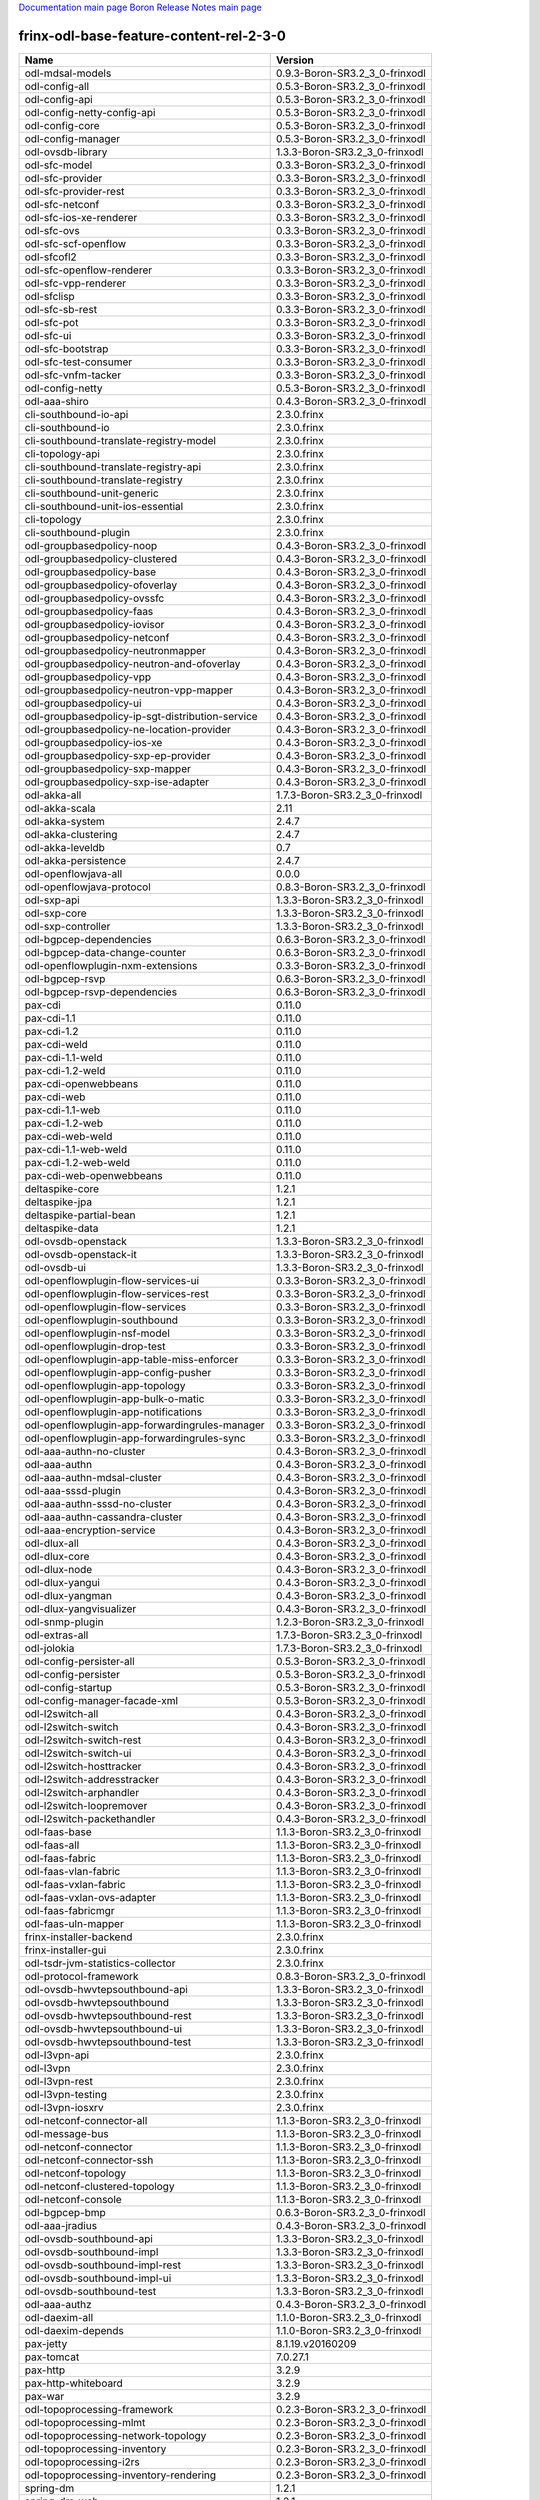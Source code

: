 
`Documentation main page <https://frinxio.github.io/Frinx-docs/>`_
`Boron Release Notes main page <https://frinxio.github.io/Frinx-docs/FRINX_ODL_Distribution/Boron/release_notes.html>`_

frinx-odl-base-feature-content-rel-2-3-0
========================================

.. list-table::
   :header-rows: 1

   * - Name
     - Version
   * - odl-mdsal-models
     - 0.9.3-Boron-SR3.2_3_0-frinxodl
   * - odl-config-all
     - 0.5.3-Boron-SR3.2_3_0-frinxodl
   * - odl-config-api
     - 0.5.3-Boron-SR3.2_3_0-frinxodl
   * - odl-config-netty-config-api
     - 0.5.3-Boron-SR3.2_3_0-frinxodl
   * - odl-config-core
     - 0.5.3-Boron-SR3.2_3_0-frinxodl
   * - odl-config-manager
     - 0.5.3-Boron-SR3.2_3_0-frinxodl
   * - odl-ovsdb-library
     - 1.3.3-Boron-SR3.2_3_0-frinxodl
   * - odl-sfc-model
     - 0.3.3-Boron-SR3.2_3_0-frinxodl
   * - odl-sfc-provider
     - 0.3.3-Boron-SR3.2_3_0-frinxodl
   * - odl-sfc-provider-rest
     - 0.3.3-Boron-SR3.2_3_0-frinxodl
   * - odl-sfc-netconf
     - 0.3.3-Boron-SR3.2_3_0-frinxodl
   * - odl-sfc-ios-xe-renderer
     - 0.3.3-Boron-SR3.2_3_0-frinxodl
   * - odl-sfc-ovs
     - 0.3.3-Boron-SR3.2_3_0-frinxodl
   * - odl-sfc-scf-openflow
     - 0.3.3-Boron-SR3.2_3_0-frinxodl
   * - odl-sfcofl2
     - 0.3.3-Boron-SR3.2_3_0-frinxodl
   * - odl-sfc-openflow-renderer
     - 0.3.3-Boron-SR3.2_3_0-frinxodl
   * - odl-sfc-vpp-renderer
     - 0.3.3-Boron-SR3.2_3_0-frinxodl
   * - odl-sfclisp
     - 0.3.3-Boron-SR3.2_3_0-frinxodl
   * - odl-sfc-sb-rest
     - 0.3.3-Boron-SR3.2_3_0-frinxodl
   * - odl-sfc-pot
     - 0.3.3-Boron-SR3.2_3_0-frinxodl
   * - odl-sfc-ui
     - 0.3.3-Boron-SR3.2_3_0-frinxodl
   * - odl-sfc-bootstrap
     - 0.3.3-Boron-SR3.2_3_0-frinxodl
   * - odl-sfc-test-consumer
     - 0.3.3-Boron-SR3.2_3_0-frinxodl
   * - odl-sfc-vnfm-tacker
     - 0.3.3-Boron-SR3.2_3_0-frinxodl
   * - odl-config-netty
     - 0.5.3-Boron-SR3.2_3_0-frinxodl
   * - odl-aaa-shiro
     - 0.4.3-Boron-SR3.2_3_0-frinxodl
   * - cli-southbound-io-api
     - 2.3.0.frinx
   * - cli-southbound-io
     - 2.3.0.frinx
   * - cli-southbound-translate-registry-model
     - 2.3.0.frinx
   * - cli-topology-api
     - 2.3.0.frinx
   * - cli-southbound-translate-registry-api
     - 2.3.0.frinx
   * - cli-southbound-translate-registry
     - 2.3.0.frinx
   * - cli-southbound-unit-generic
     - 2.3.0.frinx
   * - cli-southbound-unit-ios-essential
     - 2.3.0.frinx
   * - cli-topology
     - 2.3.0.frinx
   * - cli-southbound-plugin
     - 2.3.0.frinx
   * - odl-groupbasedpolicy-noop
     - 0.4.3-Boron-SR3.2_3_0-frinxodl
   * - odl-groupbasedpolicy-clustered
     - 0.4.3-Boron-SR3.2_3_0-frinxodl
   * - odl-groupbasedpolicy-base
     - 0.4.3-Boron-SR3.2_3_0-frinxodl
   * - odl-groupbasedpolicy-ofoverlay
     - 0.4.3-Boron-SR3.2_3_0-frinxodl
   * - odl-groupbasedpolicy-ovssfc
     - 0.4.3-Boron-SR3.2_3_0-frinxodl
   * - odl-groupbasedpolicy-faas
     - 0.4.3-Boron-SR3.2_3_0-frinxodl
   * - odl-groupbasedpolicy-iovisor
     - 0.4.3-Boron-SR3.2_3_0-frinxodl
   * - odl-groupbasedpolicy-netconf
     - 0.4.3-Boron-SR3.2_3_0-frinxodl
   * - odl-groupbasedpolicy-neutronmapper
     - 0.4.3-Boron-SR3.2_3_0-frinxodl
   * - odl-groupbasedpolicy-neutron-and-ofoverlay
     - 0.4.3-Boron-SR3.2_3_0-frinxodl
   * - odl-groupbasedpolicy-vpp
     - 0.4.3-Boron-SR3.2_3_0-frinxodl
   * - odl-groupbasedpolicy-neutron-vpp-mapper
     - 0.4.3-Boron-SR3.2_3_0-frinxodl
   * - odl-groupbasedpolicy-ui
     - 0.4.3-Boron-SR3.2_3_0-frinxodl
   * - odl-groupbasedpolicy-ip-sgt-distribution-service
     - 0.4.3-Boron-SR3.2_3_0-frinxodl
   * - odl-groupbasedpolicy-ne-location-provider
     - 0.4.3-Boron-SR3.2_3_0-frinxodl
   * - odl-groupbasedpolicy-ios-xe
     - 0.4.3-Boron-SR3.2_3_0-frinxodl
   * - odl-groupbasedpolicy-sxp-ep-provider
     - 0.4.3-Boron-SR3.2_3_0-frinxodl
   * - odl-groupbasedpolicy-sxp-mapper
     - 0.4.3-Boron-SR3.2_3_0-frinxodl
   * - odl-groupbasedpolicy-sxp-ise-adapter
     - 0.4.3-Boron-SR3.2_3_0-frinxodl
   * - odl-akka-all
     - 1.7.3-Boron-SR3.2_3_0-frinxodl
   * - odl-akka-scala
     - 2.11
   * - odl-akka-system
     - 2.4.7
   * - odl-akka-clustering
     - 2.4.7
   * - odl-akka-leveldb
     - 0.7
   * - odl-akka-persistence
     - 2.4.7
   * - odl-openflowjava-all
     - 0.0.0
   * - odl-openflowjava-protocol
     - 0.8.3-Boron-SR3.2_3_0-frinxodl
   * - odl-sxp-api
     - 1.3.3-Boron-SR3.2_3_0-frinxodl
   * - odl-sxp-core
     - 1.3.3-Boron-SR3.2_3_0-frinxodl
   * - odl-sxp-controller
     - 1.3.3-Boron-SR3.2_3_0-frinxodl
   * - odl-bgpcep-dependencies
     - 0.6.3-Boron-SR3.2_3_0-frinxodl
   * - odl-bgpcep-data-change-counter
     - 0.6.3-Boron-SR3.2_3_0-frinxodl
   * - odl-openflowplugin-nxm-extensions
     - 0.3.3-Boron-SR3.2_3_0-frinxodl
   * - odl-bgpcep-rsvp
     - 0.6.3-Boron-SR3.2_3_0-frinxodl
   * - odl-bgpcep-rsvp-dependencies
     - 0.6.3-Boron-SR3.2_3_0-frinxodl
   * - pax-cdi
     - 0.11.0
   * - pax-cdi-1.1
     - 0.11.0
   * - pax-cdi-1.2
     - 0.11.0
   * - pax-cdi-weld
     - 0.11.0
   * - pax-cdi-1.1-weld
     - 0.11.0
   * - pax-cdi-1.2-weld
     - 0.11.0
   * - pax-cdi-openwebbeans
     - 0.11.0
   * - pax-cdi-web
     - 0.11.0
   * - pax-cdi-1.1-web
     - 0.11.0
   * - pax-cdi-1.2-web
     - 0.11.0
   * - pax-cdi-web-weld
     - 0.11.0
   * - pax-cdi-1.1-web-weld
     - 0.11.0
   * - pax-cdi-1.2-web-weld
     - 0.11.0
   * - pax-cdi-web-openwebbeans
     - 0.11.0
   * - deltaspike-core
     - 1.2.1
   * - deltaspike-jpa
     - 1.2.1
   * - deltaspike-partial-bean
     - 1.2.1
   * - deltaspike-data
     - 1.2.1
   * - odl-ovsdb-openstack
     - 1.3.3-Boron-SR3.2_3_0-frinxodl
   * - odl-ovsdb-openstack-it
     - 1.3.3-Boron-SR3.2_3_0-frinxodl
   * - odl-ovsdb-ui
     - 1.3.3-Boron-SR3.2_3_0-frinxodl
   * - odl-openflowplugin-flow-services-ui
     - 0.3.3-Boron-SR3.2_3_0-frinxodl
   * - odl-openflowplugin-flow-services-rest
     - 0.3.3-Boron-SR3.2_3_0-frinxodl
   * - odl-openflowplugin-flow-services
     - 0.3.3-Boron-SR3.2_3_0-frinxodl
   * - odl-openflowplugin-southbound
     - 0.3.3-Boron-SR3.2_3_0-frinxodl
   * - odl-openflowplugin-nsf-model
     - 0.3.3-Boron-SR3.2_3_0-frinxodl
   * - odl-openflowplugin-drop-test
     - 0.3.3-Boron-SR3.2_3_0-frinxodl
   * - odl-openflowplugin-app-table-miss-enforcer
     - 0.3.3-Boron-SR3.2_3_0-frinxodl
   * - odl-openflowplugin-app-config-pusher
     - 0.3.3-Boron-SR3.2_3_0-frinxodl
   * - odl-openflowplugin-app-topology
     - 0.3.3-Boron-SR3.2_3_0-frinxodl
   * - odl-openflowplugin-app-bulk-o-matic
     - 0.3.3-Boron-SR3.2_3_0-frinxodl
   * - odl-openflowplugin-app-notifications
     - 0.3.3-Boron-SR3.2_3_0-frinxodl
   * - odl-openflowplugin-app-forwardingrules-manager
     - 0.3.3-Boron-SR3.2_3_0-frinxodl
   * - odl-openflowplugin-app-forwardingrules-sync
     - 0.3.3-Boron-SR3.2_3_0-frinxodl
   * - odl-aaa-authn-no-cluster
     - 0.4.3-Boron-SR3.2_3_0-frinxodl
   * - odl-aaa-authn
     - 0.4.3-Boron-SR3.2_3_0-frinxodl
   * - odl-aaa-authn-mdsal-cluster
     - 0.4.3-Boron-SR3.2_3_0-frinxodl
   * - odl-aaa-sssd-plugin
     - 0.4.3-Boron-SR3.2_3_0-frinxodl
   * - odl-aaa-authn-sssd-no-cluster
     - 0.4.3-Boron-SR3.2_3_0-frinxodl
   * - odl-aaa-authn-cassandra-cluster
     - 0.4.3-Boron-SR3.2_3_0-frinxodl
   * - odl-aaa-encryption-service
     - 0.4.3-Boron-SR3.2_3_0-frinxodl
   * - odl-dlux-all
     - 0.4.3-Boron-SR3.2_3_0-frinxodl
   * - odl-dlux-core
     - 0.4.3-Boron-SR3.2_3_0-frinxodl
   * - odl-dlux-node
     - 0.4.3-Boron-SR3.2_3_0-frinxodl
   * - odl-dlux-yangui
     - 0.4.3-Boron-SR3.2_3_0-frinxodl
   * - odl-dlux-yangman
     - 0.4.3-Boron-SR3.2_3_0-frinxodl
   * - odl-dlux-yangvisualizer
     - 0.4.3-Boron-SR3.2_3_0-frinxodl
   * - odl-snmp-plugin
     - 1.2.3-Boron-SR3.2_3_0-frinxodl
   * - odl-extras-all
     - 1.7.3-Boron-SR3.2_3_0-frinxodl
   * - odl-jolokia
     - 1.7.3-Boron-SR3.2_3_0-frinxodl
   * - odl-config-persister-all
     - 0.5.3-Boron-SR3.2_3_0-frinxodl
   * - odl-config-persister
     - 0.5.3-Boron-SR3.2_3_0-frinxodl
   * - odl-config-startup
     - 0.5.3-Boron-SR3.2_3_0-frinxodl
   * - odl-config-manager-facade-xml
     - 0.5.3-Boron-SR3.2_3_0-frinxodl
   * - odl-l2switch-all
     - 0.4.3-Boron-SR3.2_3_0-frinxodl
   * - odl-l2switch-switch
     - 0.4.3-Boron-SR3.2_3_0-frinxodl
   * - odl-l2switch-switch-rest
     - 0.4.3-Boron-SR3.2_3_0-frinxodl
   * - odl-l2switch-switch-ui
     - 0.4.3-Boron-SR3.2_3_0-frinxodl
   * - odl-l2switch-hosttracker
     - 0.4.3-Boron-SR3.2_3_0-frinxodl
   * - odl-l2switch-addresstracker
     - 0.4.3-Boron-SR3.2_3_0-frinxodl
   * - odl-l2switch-arphandler
     - 0.4.3-Boron-SR3.2_3_0-frinxodl
   * - odl-l2switch-loopremover
     - 0.4.3-Boron-SR3.2_3_0-frinxodl
   * - odl-l2switch-packethandler
     - 0.4.3-Boron-SR3.2_3_0-frinxodl
   * - odl-faas-base
     - 1.1.3-Boron-SR3.2_3_0-frinxodl
   * - odl-faas-all
     - 1.1.3-Boron-SR3.2_3_0-frinxodl
   * - odl-faas-fabric
     - 1.1.3-Boron-SR3.2_3_0-frinxodl
   * - odl-faas-vlan-fabric
     - 1.1.3-Boron-SR3.2_3_0-frinxodl
   * - odl-faas-vxlan-fabric
     - 1.1.3-Boron-SR3.2_3_0-frinxodl
   * - odl-faas-vxlan-ovs-adapter
     - 1.1.3-Boron-SR3.2_3_0-frinxodl
   * - odl-faas-fabricmgr
     - 1.1.3-Boron-SR3.2_3_0-frinxodl
   * - odl-faas-uln-mapper
     - 1.1.3-Boron-SR3.2_3_0-frinxodl
   * - frinx-installer-backend
     - 2.3.0.frinx
   * - frinx-installer-gui
     - 2.3.0.frinx
   * - odl-tsdr-jvm-statistics-collector
     - 2.3.0.frinx
   * - odl-protocol-framework
     - 0.8.3-Boron-SR3.2_3_0-frinxodl
   * - odl-ovsdb-hwvtepsouthbound-api
     - 1.3.3-Boron-SR3.2_3_0-frinxodl
   * - odl-ovsdb-hwvtepsouthbound
     - 1.3.3-Boron-SR3.2_3_0-frinxodl
   * - odl-ovsdb-hwvtepsouthbound-rest
     - 1.3.3-Boron-SR3.2_3_0-frinxodl
   * - odl-ovsdb-hwvtepsouthbound-ui
     - 1.3.3-Boron-SR3.2_3_0-frinxodl
   * - odl-ovsdb-hwvtepsouthbound-test
     - 1.3.3-Boron-SR3.2_3_0-frinxodl
   * - odl-l3vpn-api
     - 2.3.0.frinx
   * - odl-l3vpn
     - 2.3.0.frinx
   * - odl-l3vpn-rest
     - 2.3.0.frinx
   * - odl-l3vpn-testing
     - 2.3.0.frinx
   * - odl-l3vpn-iosxrv
     - 2.3.0.frinx
   * - odl-netconf-connector-all
     - 1.1.3-Boron-SR3.2_3_0-frinxodl
   * - odl-message-bus
     - 1.1.3-Boron-SR3.2_3_0-frinxodl
   * - odl-netconf-connector
     - 1.1.3-Boron-SR3.2_3_0-frinxodl
   * - odl-netconf-connector-ssh
     - 1.1.3-Boron-SR3.2_3_0-frinxodl
   * - odl-netconf-topology
     - 1.1.3-Boron-SR3.2_3_0-frinxodl
   * - odl-netconf-clustered-topology
     - 1.1.3-Boron-SR3.2_3_0-frinxodl
   * - odl-netconf-console
     - 1.1.3-Boron-SR3.2_3_0-frinxodl
   * - odl-bgpcep-bmp
     - 0.6.3-Boron-SR3.2_3_0-frinxodl
   * - odl-aaa-jradius
     - 0.4.3-Boron-SR3.2_3_0-frinxodl
   * - odl-ovsdb-southbound-api
     - 1.3.3-Boron-SR3.2_3_0-frinxodl
   * - odl-ovsdb-southbound-impl
     - 1.3.3-Boron-SR3.2_3_0-frinxodl
   * - odl-ovsdb-southbound-impl-rest
     - 1.3.3-Boron-SR3.2_3_0-frinxodl
   * - odl-ovsdb-southbound-impl-ui
     - 1.3.3-Boron-SR3.2_3_0-frinxodl
   * - odl-ovsdb-southbound-test
     - 1.3.3-Boron-SR3.2_3_0-frinxodl
   * - odl-aaa-authz
     - 0.4.3-Boron-SR3.2_3_0-frinxodl
   * - odl-daexim-all
     - 1.1.0-Boron-SR3.2_3_0-frinxodl
   * - odl-daexim-depends
     - 1.1.0-Boron-SR3.2_3_0-frinxodl
   * - pax-jetty
     - 8.1.19.v20160209
   * - pax-tomcat
     - 7.0.27.1
   * - pax-http
     - 3.2.9
   * - pax-http-whiteboard
     - 3.2.9
   * - pax-war
     - 3.2.9
   * - odl-topoprocessing-framework
     - 0.2.3-Boron-SR3.2_3_0-frinxodl
   * - odl-topoprocessing-mlmt
     - 0.2.3-Boron-SR3.2_3_0-frinxodl
   * - odl-topoprocessing-network-topology
     - 0.2.3-Boron-SR3.2_3_0-frinxodl
   * - odl-topoprocessing-inventory
     - 0.2.3-Boron-SR3.2_3_0-frinxodl
   * - odl-topoprocessing-i2rs
     - 0.2.3-Boron-SR3.2_3_0-frinxodl
   * - odl-topoprocessing-inventory-rendering
     - 0.2.3-Boron-SR3.2_3_0-frinxodl
   * - spring-dm
     - 1.2.1
   * - spring-dm-web
     - 1.2.1
   * - spring
     - 3.1.4.RELEASE
   * - spring-aspects
     - 3.1.4.RELEASE
   * - spring-instrument
     - 3.1.4.RELEASE
   * - spring-jdbc
     - 3.1.4.RELEASE
   * - spring-jms
     - 3.1.4.RELEASE
   * - spring-struts
     - 3.1.4.RELEASE
   * - spring-test
     - 3.1.4.RELEASE
   * - spring-orm
     - 3.1.4.RELEASE
   * - spring-oxm
     - 3.1.4.RELEASE
   * - spring-tx
     - 3.1.4.RELEASE
   * - spring-web
     - 3.1.4.RELEASE
   * - spring-web-portlet
     - 3.1.4.RELEASE
   * - spring
     - 3.2.14.RELEASE_1
   * - spring-aspects
     - 3.2.14.RELEASE_1
   * - spring-instrument
     - 3.2.14.RELEASE_1
   * - spring-jdbc
     - 3.2.14.RELEASE_1
   * - spring-jms
     - 3.2.14.RELEASE_1
   * - spring-struts
     - 3.2.14.RELEASE_1
   * - spring-test
     - 3.2.14.RELEASE_1
   * - spring-orm
     - 3.2.14.RELEASE_1
   * - spring-oxm
     - 3.2.14.RELEASE_1
   * - spring-tx
     - 3.2.14.RELEASE_1
   * - spring-web
     - 3.2.14.RELEASE_1
   * - spring-web-portlet
     - 3.2.14.RELEASE_1
   * - spring
     - 4.0.7.RELEASE_1
   * - spring-aspects
     - 4.0.7.RELEASE_1
   * - spring-instrument
     - 4.0.7.RELEASE_1
   * - spring-jdbc
     - 4.0.7.RELEASE_1
   * - spring-jms
     - 4.0.7.RELEASE_1
   * - spring-test
     - 4.0.7.RELEASE_1
   * - spring-orm
     - 4.0.7.RELEASE_1
   * - spring-oxm
     - 4.0.7.RELEASE_1
   * - spring-tx
     - 4.0.7.RELEASE_1
   * - spring-web
     - 4.0.7.RELEASE_1
   * - spring-web-portlet
     - 4.0.7.RELEASE_1
   * - spring-websocket
     - 4.0.7.RELEASE_1
   * - spring
     - 4.1.7.RELEASE_1
   * - spring-aspects
     - 4.1.7.RELEASE_1
   * - spring-instrument
     - 4.1.7.RELEASE_1
   * - spring-jdbc
     - 4.1.7.RELEASE_1
   * - spring-jms
     - 4.1.7.RELEASE_1
   * - spring-test
     - 4.1.7.RELEASE_1
   * - spring-orm
     - 4.1.7.RELEASE_1
   * - spring-oxm
     - 4.1.7.RELEASE_1
   * - spring-tx
     - 4.1.7.RELEASE_1
   * - spring-web
     - 4.1.7.RELEASE_1
   * - spring-web-portlet
     - 4.1.7.RELEASE_1
   * - spring-websocket
     - 4.1.7.RELEASE_1
   * - spring
     - 4.2.4.RELEASE_1
   * - spring-aspects
     - 4.2.4.RELEASE_1
   * - spring-instrument
     - 4.2.4.RELEASE_1
   * - spring-jdbc
     - 4.2.4.RELEASE_1
   * - spring-jms
     - 4.2.4.RELEASE_1
   * - spring-test
     - 4.2.4.RELEASE_1
   * - spring-orm
     - 4.2.4.RELEASE_1
   * - spring-oxm
     - 4.2.4.RELEASE_1
   * - spring-tx
     - 4.2.4.RELEASE_1
   * - spring-web
     - 4.2.4.RELEASE_1
   * - spring-web-portlet
     - 4.2.4.RELEASE_1
   * - spring-websocket
     - 4.2.4.RELEASE_1
   * - spring-security
     - 3.1.4.RELEASE
   * - gemini-blueprint
     - 1.0.0.RELEASE
   * - odl-yangtools-yang-data
     - 1.0.3-Boron-SR3.2_3_0-frinxodl
   * - odl-yangtools-common
     - 1.0.3-Boron-SR3.2_3_0-frinxodl
   * - odl-yangtools-yang-parser
     - 1.0.3-Boron-SR3.2_3_0-frinxodl
   * - odl-aaa-cert
     - 0.4.3-Boron-SR3.2_3_0-frinxodl
   * - transaction
     - 1.0.0
   * - transaction
     - 1.0.1
   * - transaction
     - 1.1.1
   * - connector
     - 2.2.2
   * - connector
     - 3.1.1
   * - jpa
     - 2.0.0
   * - jpa
     - 2.1.0
   * - openjpa
     - 2.2.2
   * - openjpa
     - 2.3.0
   * - hibernate
     - 3.3.2.GA
   * - hibernate
     - 4.2.15.Final
   * - hibernate-envers
     - 4.2.15.Final
   * - hibernate
     - 4.3.6.Final
   * - hibernate-envers
     - 4.3.6.Final
   * - hibernate-validator
     - 5.0.3.Final
   * - jndi
     - 3.0.7.2-frinxkaraf
   * - jdbc
     - 3.0.7.2-frinxkaraf
   * - jms
     - 3.0.7.2-frinxkaraf
   * - openwebbeans
     - 0.11.0
   * - weld
     - 0.11.0
   * - application-without-isolation
     - 1.0.0
   * - odl-aaa-api
     - 0.4.3-Boron-SR3.2_3_0-frinxodl
   * - odl-bgpcep-bgp-all
     - 0.6.3-Boron-SR3.2_3_0-frinxodl
   * - odl-bgpcep-bgp
     - 0.6.3-Boron-SR3.2_3_0-frinxodl
   * - odl-bgpcep-bgp-openconfig
     - 0.6.3-Boron-SR3.2_3_0-frinxodl
   * - odl-bgpcep-bgp-dependencies
     - 0.6.3-Boron-SR3.2_3_0-frinxodl
   * - odl-bgpcep-bgp-inet
     - 0.6.3-Boron-SR3.2_3_0-frinxodl
   * - odl-bgpcep-bgp-parser
     - 0.6.3-Boron-SR3.2_3_0-frinxodl
   * - odl-bgpcep-bgp-rib-api
     - 0.6.3-Boron-SR3.2_3_0-frinxodl
   * - odl-bgpcep-bgp-linkstate
     - 0.6.3-Boron-SR3.2_3_0-frinxodl
   * - odl-bgpcep-bgp-flowspec
     - 0.6.3-Boron-SR3.2_3_0-frinxodl
   * - odl-bgpcep-bgp-labeled-unicast
     - 0.6.3-Boron-SR3.2_3_0-frinxodl
   * - odl-bgpcep-bgp-l3vpn
     - 0.6.3-Boron-SR3.2_3_0-frinxodl
   * - odl-bgpcep-bgp-evpn
     - 0.6.3-Boron-SR3.2_3_0-frinxodl
   * - odl-bgpcep-bgp-path-selection-mode
     - 0.6.3-Boron-SR3.2_3_0-frinxodl
   * - odl-bgpcep-bgp-rib-impl
     - 0.6.3-Boron-SR3.2_3_0-frinxodl
   * - odl-bgpcep-bgp-topology
     - 0.6.3-Boron-SR3.2_3_0-frinxodl
   * - odl-bgpcep-bgp-benchmark
     - 0.6.3-Boron-SR3.2_3_0-frinxodl
   * - odl-bgpcep-bgp-cli
     - 0.6.3-Boron-SR3.2_3_0-frinxodl
   * - odl-bgpcep-pcep-all
     - 0.6.3-Boron-SR3.2_3_0-frinxodl
   * - odl-bgpcep-pcep
     - 0.6.3-Boron-SR3.2_3_0-frinxodl
   * - odl-bgpcep-pcep-dependencies
     - 0.6.3-Boron-SR3.2_3_0-frinxodl
   * - odl-bgpcep-pcep-api
     - 0.6.3-Boron-SR3.2_3_0-frinxodl
   * - odl-bgpcep-pcep-impl
     - 0.6.3-Boron-SR3.2_3_0-frinxodl
   * - odl-bgpcep-programming-api
     - 0.6.3-Boron-SR3.2_3_0-frinxodl
   * - odl-bgpcep-programming-impl
     - 0.6.3-Boron-SR3.2_3_0-frinxodl
   * - odl-bgpcep-pcep-topology
     - 0.6.3-Boron-SR3.2_3_0-frinxodl
   * - odl-bgpcep-pcep-stateful07
     - 0.6.3-Boron-SR3.2_3_0-frinxodl
   * - odl-bgpcep-pcep-topology-provider
     - 0.6.3-Boron-SR3.2_3_0-frinxodl
   * - odl-bgpcep-pcep-tunnel-provider
     - 0.6.3-Boron-SR3.2_3_0-frinxodl
   * - odl-bgpcep-pcep-segment-routing
     - 0.6.3-Boron-SR3.2_3_0-frinxodl
   * - odl-bgpcep-pcep-auto-bandwidth
     - 0.6.3-Boron-SR3.2_3_0-frinxodl
   * - odl-tsdr-hsqldb-all
     - 1.2.3-Boron-SR3.2_3_0-frinxodl
   * - odl-tsdr-openflow-statistics-collector
     - 1.2.3-Boron-SR3.2_3_0-frinxodl
   * - odl-tsdr-netflow-statistics-collector
     - 1.2.3-Boron-SR3.2_3_0-frinxodl
   * - odl-tsdr-sflow-statistics-collector
     - 1.2.3-Boron-SR3.2_3_0-frinxodl
   * - odl-tsdr-controller-metrics-collector
     - 1.2.3-Boron-SR3.2_3_0-frinxodl
   * - odl-tsdr-snmp-data-collector
     - 1.2.3-Boron-SR3.2_3_0-frinxodl
   * - odl-tsdr-syslog-collector
     - 1.2.3-Boron-SR3.2_3_0-frinxodl
   * - odl-tsdr-core
     - 1.2.3-Boron-SR3.2_3_0-frinxodl
   * - odl-hbaseclient
     - 0.94.15
   * - odl-tsdr-hbase
     - 1.2.3-Boron-SR3.2_3_0-frinxodl
   * - odl-tsdr-cassandra
     - 1.2.3-Boron-SR3.2_3_0-frinxodl
   * - odl-tsdr-hsqldb
     - 1.2.3-Boron-SR3.2_3_0-frinxodl
   * - odl-tsdr-elasticsearch
     - 1.2.3-Boron-SR3.2_3_0-frinxodl
   * - odl-mdsal-binding
     - 2.1.3-Boron-SR3.2_3_0-frinxodl
   * - odl-mdsal-dom
     - 2.1.3-Boron-SR3.2_3_0-frinxodl
   * - odl-mdsal-common
     - 2.1.3-Boron-SR3.2_3_0-frinxodl
   * - odl-mdsal-dom-api
     - 2.1.3-Boron-SR3.2_3_0-frinxodl
   * - odl-mdsal-dom-broker
     - 2.1.3-Boron-SR3.2_3_0-frinxodl
   * - odl-mdsal-binding-base
     - 2.1.3-Boron-SR3.2_3_0-frinxodl
   * - odl-mdsal-binding-runtime
     - 2.1.3-Boron-SR3.2_3_0-frinxodl
   * - odl-mdsal-binding-api
     - 2.1.3-Boron-SR3.2_3_0-frinxodl
   * - odl-mdsal-binding-dom-adapter
     - 2.1.3-Boron-SR3.2_3_0-frinxodl
   * - odl-mdsal-eos-common
     - 2.1.3-Boron-SR3.2_3_0-frinxodl
   * - odl-mdsal-eos-dom
     - 2.1.3-Boron-SR3.2_3_0-frinxodl
   * - odl-mdsal-eos-binding
     - 2.1.3-Boron-SR3.2_3_0-frinxodl
   * - odl-mdsal-singleton-common
     - 2.1.3-Boron-SR3.2_3_0-frinxodl
   * - odl-mdsal-singleton-dom
     - 2.1.3-Boron-SR3.2_3_0-frinxodl
   * - odl-mdsal-all
     - 1.4.3-Boron-SR3.2_3_0-frinxodl
   * - odl-mdsal-common
     - 1.4.3-Boron-SR3.2_3_0-frinxodl
   * - odl-mdsal-broker-local
     - 1.4.3-Boron-SR3.2_3_0-frinxodl
   * - odl-toaster
     - 1.4.3-Boron-SR3.2_3_0-frinxodl
   * - odl-mdsal-xsql
     - 1.4.3-Boron-SR3.2_3_0-frinxodl
   * - odl-mdsal-clustering-commons
     - 1.4.3-Boron-SR3.2_3_0-frinxodl
   * - odl-mdsal-distributed-datastore
     - 1.4.3-Boron-SR3.2_3_0-frinxodl
   * - odl-mdsal-remoterpc-connector
     - 1.4.3-Boron-SR3.2_3_0-frinxodl
   * - odl-mdsal-broker
     - 1.4.3-Boron-SR3.2_3_0-frinxodl
   * - odl-mdsal-clustering
     - 1.4.3-Boron-SR3.2_3_0-frinxodl
   * - odl-clustering-test-app
     - 1.4.3-Boron-SR3.2_3_0-frinxodl
   * - odl-message-bus-collector
     - 1.4.3-Boron-SR3.2_3_0-frinxodl
   * - odl-vbd-api
     - 1.0.3-Boron-SR3.2_3_0-frinxodl
   * - odl-vbd
     - 1.0.3-Boron-SR3.2_3_0-frinxodl
   * - odl-vbd-rest
     - 1.0.3-Boron-SR3.2_3_0-frinxodl
   * - odl-vbd-ui
     - 1.0.3-Boron-SR3.2_3_0-frinxodl
   * - odl-neutron-service
     - 0.7.3-Boron-SR3.2_3_0-frinxodl
   * - odl-neutron-northbound-api
     - 0.7.3-Boron-SR3.2_3_0-frinxodl
   * - odl-neutron-spi
     - 0.7.3-Boron-SR3.2_3_0-frinxodl
   * - odl-neutron-transcriber
     - 0.7.3-Boron-SR3.2_3_0-frinxodl
   * - odl-neutron-logger
     - 0.7.3-Boron-SR3.2_3_0-frinxodl
   * - framework-security
     - 3.0.7.2-frinxkaraf
   * - standard
     - 3.0.7.2-frinxkaraf
   * - aries-annotation
     - 3.0.7.2-frinxkaraf
   * - wrapper
     - 3.0.7.2-frinxkaraf
   * - service-wrapper
     - 3.0.7.2-frinxkaraf
   * - obr
     - 3.0.7.2-frinxkaraf
   * - config
     - 3.0.7.2-frinxkaraf
   * - region
     - 3.0.7.2-frinxkaraf
   * - package
     - 3.0.7.2-frinxkaraf
   * - http
     - 3.0.7.2-frinxkaraf
   * - http-whiteboard
     - 3.0.7.2-frinxkaraf
   * - war
     - 3.0.7.2-frinxkaraf
   * - jetty
     - 8.1.15.v20140411
   * - kar
     - 3.0.7.2-frinxkaraf
   * - webconsole
     - 3.0.7.2-frinxkaraf
   * - ssh
     - 3.0.7.2-frinxkaraf
   * - management
     - 3.0.7.2-frinxkaraf
   * - scheduler
     - 3.0.7.2-frinxkaraf
   * - eventadmin
     - 3.0.7.2-frinxkaraf
   * - jasypt-encryption
     - 3.0.7.2-frinxkaraf
   * - scr
     - 3.0.7.2-frinxkaraf
   * - blueprint-web
     - 3.0.7.2-frinxkaraf
   * - jolokia
     - 1.3.0
   * - odl-netty
     - 4.0.43.Final
   * - odl-guava
     - 18
   * - odl-guava
     - 19
   * - odl-lmax
     - 3.3.4
   * - odl-triemap
     - 0.2.23
   * - odl-lispflowmapping-msmr
     - 1.4.3-Boron-SR3.2_3_0-frinxodl
   * - odl-lispflowmapping-mappingservice
     - 1.4.3-Boron-SR3.2_3_0-frinxodl
   * - odl-lispflowmapping-mappingservice-shell
     - 1.4.3-Boron-SR3.2_3_0-frinxodl
   * - odl-lispflowmapping-inmemorydb
     - 1.4.3-Boron-SR3.2_3_0-frinxodl
   * - odl-lispflowmapping-southbound
     - 1.4.3-Boron-SR3.2_3_0-frinxodl
   * - odl-lispflowmapping-neutron
     - 1.4.3-Boron-SR3.2_3_0-frinxodl
   * - odl-lispflowmapping-ui
     - 1.4.3-Boron-SR3.2_3_0-frinxodl
   * - odl-lispflowmapping-models
     - 1.4.3-Boron-SR3.2_3_0-frinxodl
   * - odl-netconf-all
     - 1.1.3-Boron-SR3.2_3_0-frinxodl
   * - odl-netconf-api
     - 1.1.3-Boron-SR3.2_3_0-frinxodl
   * - odl-netconf-mapping-api
     - 1.1.3-Boron-SR3.2_3_0-frinxodl
   * - odl-netconf-util
     - 1.1.3-Boron-SR3.2_3_0-frinxodl
   * - odl-netconf-impl
     - 1.1.3-Boron-SR3.2_3_0-frinxodl
   * - odl-config-netconf-connector
     - 1.1.3-Boron-SR3.2_3_0-frinxodl
   * - odl-netconf-netty-util
     - 1.1.3-Boron-SR3.2_3_0-frinxodl
   * - odl-netconf-client
     - 1.1.3-Boron-SR3.2_3_0-frinxodl
   * - odl-netconf-monitoring
     - 1.1.3-Boron-SR3.2_3_0-frinxodl
   * - odl-netconf-notifications-api
     - 1.1.3-Boron-SR3.2_3_0-frinxodl
   * - odl-netconf-notifications-impl
     - 1.1.3-Boron-SR3.2_3_0-frinxodl
   * - odl-netconf-ssh
     - 1.1.3-Boron-SR3.2_3_0-frinxodl
   * - odl-netconf-tcp
     - 1.1.3-Boron-SR3.2_3_0-frinxodl
   * - odl-netconf-mdsal
     - 1.4.3-Boron-SR3.2_3_0-frinxodl
   * - odl-aaa-netconf-plugin
     - 1.1.3-Boron-SR3.2_3_0-frinxodl
   * - odl-aaa-netconf-plugin-no-cluster
     - 1.1.3-Boron-SR3.2_3_0-frinxodl
   * - odl-restconf-all
     - 1.4.3-Boron-SR3.2_3_0-frinxodl
   * - odl-restconf
     - 1.4.3-Boron-SR3.2_3_0-frinxodl
   * - odl-restconf-noauth
     - 1.4.3-Boron-SR3.2_3_0-frinxodl
   * - odl-mdsal-apidocs
     - 1.4.3-Boron-SR3.2_3_0-frinxodl

